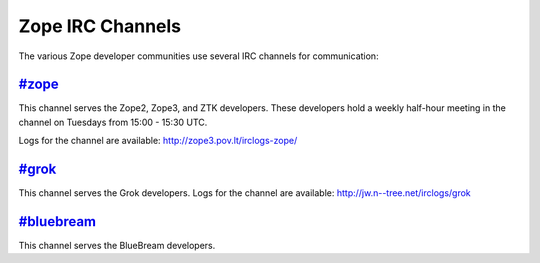 Zope IRC Channels
=================

The various Zope developer communities use several IRC channels for
communication:

`#zope <irc://freenode.net/#zope>`_
------------------------------------

This channel serves the Zope2, Zope3, and ZTK developers.  These
developers hold a weekly half-hour meeting in the channel on Tuesdays
from 15:00 - 15:30 UTC.

Logs for the channel are available: http://zope3.pov.lt/irclogs-zope/


`#grok <irc://freenode.net/#grok>`_
------------------------------------

This channel serves the Grok developers.  Logs for the channel are
available: http://jw.n--tree.net/irclogs/grok


`#bluebream <irc://freenode.net/#bluebream>`_
---------------------------------------------

This channel serves the BlueBream developers.
